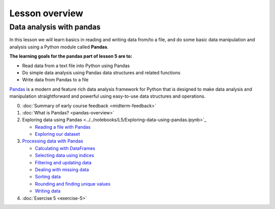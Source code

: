 Lesson overview
===============


Data analysis with pandas
-------------------------
In this lesson we will learn basics in reading and writing data from/to a file, and do some basic data manipulation
and analysis using a Python module called **Pandas**.

**The learning goals for the pandas part of lesson 5 are to:**

- Read data from a text file into Python using Pandas
- Do simple data analysis using Pandas data structures and related functions
- Write data from Pandas to a file

`Pandas <http://pandas.pydata.org/>`__ is a modern and feature rich data analysis framework for Python that is designed
to make data analysis and manipulation straightforward and powerful using easy-to-use data structures and operations.

0. :doc:`Summary of early course feedback <midterm-feedback>`
1. :doc:`What is Pandas? <pandas-overview>`
2. Exploring data using Pandas <../../notebooks/L5/Exploring-data-using-pandas.ipynb>`_

   - `Reading a file with Pandas <pandas-basics.html#reading-a-data-file-with-pandas>`__
   - `Exploring our dataset <pandas-basics.html#exploring-out-dataset>`__

3. `Processing data with Pandas <../../notebooks/L5/processing-data-with-pandas.ipynb>`_

   - `Calculating with DataFrames <pandas-basic-operations.html#calculating-with-dataframes>`__
   - `Selecting data using indices <pandas-basic-operations.html#selecting-data-using-indices>`__
   - `Filtering and updating data <pandas-basic-operations.html#filtering-and-updating-data>`__
   - `Dealing with missing data <pandas-basic-operations.html#dealing-with-missing-data>`__
   - `Sorting data <pandas-basic-operations.html#sorting-data>`__
   - `Rounding and finding unique values <pandas-basic-operations.html#rounding-and-finding-unique-values>`__
   - `Writing data <pandas-basic-operations.html#writing-data>`__

4. :doc:`Exercise 5 <exercise-5>`




